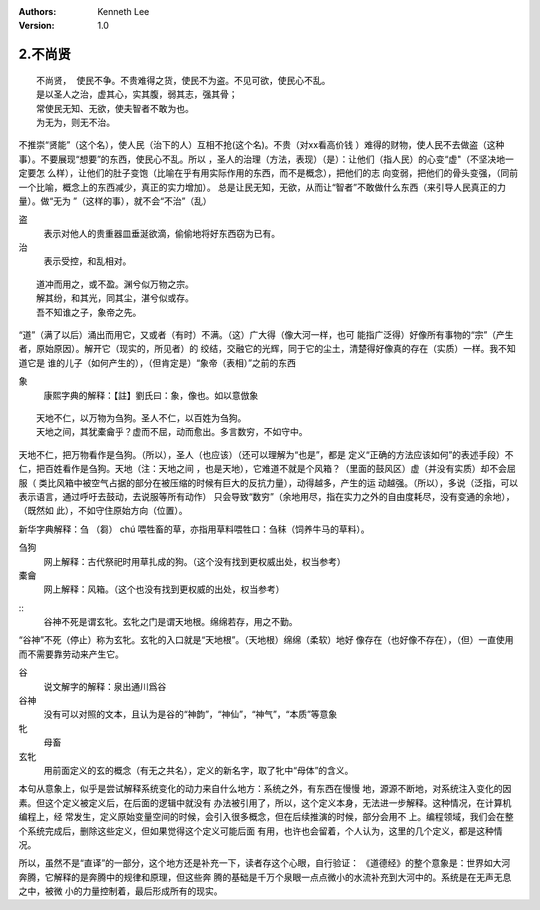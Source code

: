 .. Kenneth Lee 版权所有 2017-2019
:Authors: Kenneth Lee
:Version: 1.0

2.不尚贤
********
::

    不尚贤， 使民不争。不贵难得之货，使民不为盗。不见可欲，使民心不乱。
    是以圣人之治，虚其心，实其腹，弱其志，强其骨；
    常使民无知、无欲，使夫智者不敢为也。
    为无为，则无不治。

不推崇“贤能”（这个名），使人民（治下的人）互相不抢(这个名)。不贵（对xx看高价钱
）难得的财物，使人民不去做盗（这种事）。不要展现“想要”的东西，使民心不乱。所以
，圣人的治理（方法，表现）（是）：让他们（指人民）的心变“虚"（不坚决地一定要怎
么样），让他们的肚子变饱（比喻在乎有用实际作用的东西，而不是概念），把他们的志
向变弱，把他们的骨头变强，（同前一个比喻，概念上的东西减少，真正的实力增加）。
总是让民无知，无欲，从而让“智者”不敢做什么东西（来引导人民真正的力量）。做“无为
”（这样的事），就不会“不治”（乱）

盗
        表示对他人的贵重器皿垂涎欲滴，偷偷地将好东西窃为已有。

治
        表示受控，和乱相对。

::

    道冲而用之，或不盈。渊兮似万物之宗。
    解其纷，和其光，同其尘，湛兮似或存。
    吾不知谁之子，象帝之先。

“道”（满了以后）涌出而用它，又或者（有时）不满。（这）广大得（像大河一样，也可
能指广泛得）好像所有事物的“宗”（产生者，原始原因）。解开它（现实的，所见者）的
绞结，交融它的光辉，同于它的尘土，清楚得好像真的存在（实质）一样。我不知道它是
谁的儿子（如何产生的），（但肯定是）“象帝（表相）”之前的东西

象
        康熙字典的解释：【註】劉氏曰：象，像也。如以意倣象

::

    天地不仁，以万物为刍狗。圣人不仁，以百姓为刍狗。
    天地之间，其犹橐龠乎？虚而不屈，动而愈出。多言数穷，不如守中。

天地不仁，把万物看作是刍狗。（所以），圣人（也应该）（还可以理解为“也是”，都是
定义“正确的方法应该如何”的表述手段）不仁，把百姓看作是刍狗。天地（注：天地之间
，也是天地），它难道不就是个风箱？（里面的鼓风区）虚（并没有实质）却不会屈服（
类比风箱中被空气占据的部分在被压缩的时候有巨大的反抗力量），动得越多，产生的运
动越强。（所以），多说（泛指，可以表示语言，通过呼吁去鼓动，去说服等所有动作）
只会导致“数穷”（余地用尽，指在实力之外的自由度耗尽，没有变通的余地），（既然如
此），不如守住原始方向（位置）。

新华字典解释：刍 （芻） chú 喂牲畜的草，亦指用草料喂牲口：刍秣（饲养牛马的草料）。

刍狗
        网上解释：古代祭祀时用草扎成的狗。（这个没有找到更权威出处，权当参考）

橐龠
        网上解释：风箱。（这个也没有找到更权威的出处，权当参考）

::
        谷神不死是谓玄牝。玄牝之门是谓天地根。绵绵若存，用之不勤。 

“谷神”不死（停止）称为玄牝。玄牝的入口就是“天地根”。（天地根）绵绵（柔软）地好
像存在（也好像不存在），（但）一直使用而不需要靠劳动来产生它。

谷
        说文解字的解释：泉出通川爲谷

谷神
        没有可以对照的文本，且认为是谷的“神韵”，“神仙”，“神气”，“本质”等意象

牝
        母畜

玄牝
        用前面定义的玄的概念（有无之共名），定义的新名字，取了牝中“母体”的含义。

本句从意象上，似乎是尝试解释系统变化的动力来自什么地方：系统之外，有东西在慢慢
地，源源不断地，对系统注入变化的因素。但这个定义被定义后，在后面的逻辑中就没有
办法被引用了，所以，这个定义本身，无法进一步解释。这种情况，在计算机编程上，经
常发生，定义原始变量空间的时候，会引入很多概念，但在后续推演的时候，部分会用不
上。编程领域，我们会在整个系统完成后，删除这些定义，但如果觉得这个定义可能后面
有用，也许也会留着，个人认为，这里的几个定义，都是这种情况。

所以，虽然不是“直译”的一部分，这个地方还是补充一下，读者存这个心眼，自行验证：
《道德经》的整个意象是：世界如大河奔腾，它解释的是奔腾中的规律和原理，但这些奔
腾的基础是千万个泉眼一点点微小的水流补充到大河中的。系统是在无声无息之中，被微
小的力量控制着，最后形成所有的现实。 
